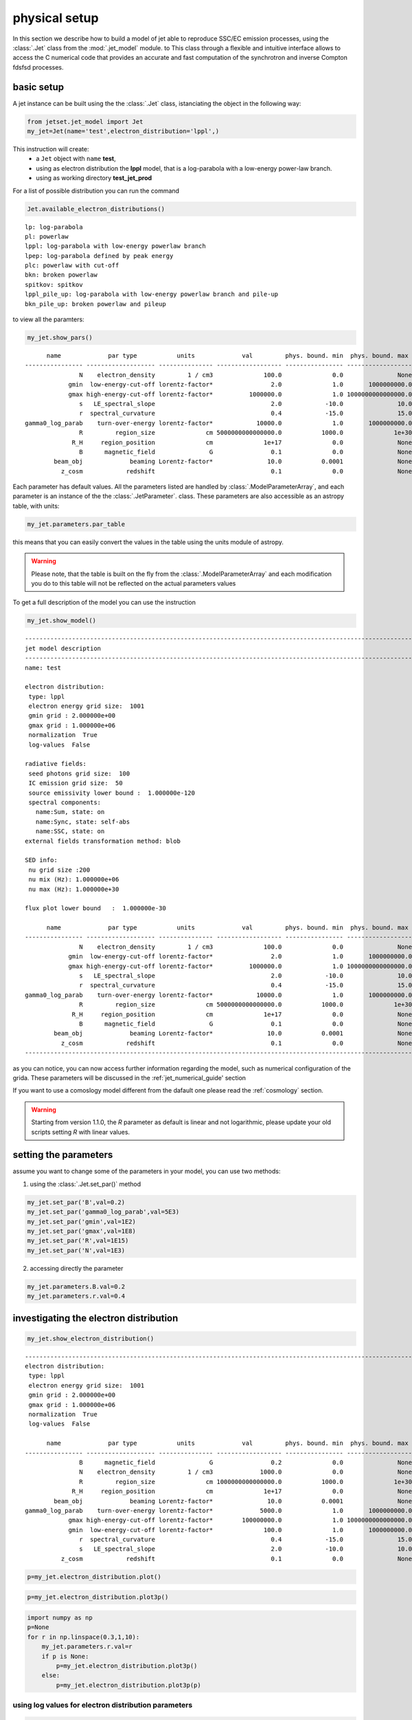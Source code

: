 .. _jet_physical_guide:



physical setup
==============

In this section we describe how  to build a model of jet able to reproduce SSC/EC emission processes, using the :class:`.Jet` class from the :mod:`.jet_model` module. to This class through a flexible and intuitive interface allows to access the C numerical code that provides an accurate and fast computation of the synchrotron and inverse Compton fdsfsd processes.  

basic setup
-----------

A jet instance can be built using the  the :class:`.Jet` class, istanciating the object in the following way:

.. code:: ipython3

    from jetset.jet_model import Jet
    my_jet=Jet(name='test',electron_distribution='lppl',)

This instruction will create:
    * a ``Jet`` object with ``name`` **test**,
    * using as electron distribution the **lppl** model, that is a log-parabola with a low-energy power-law branch.
    * using as working directory **test_jet_prod**

For a list of possible distribution you can run the command 

.. code:: ipython3

    Jet.available_electron_distributions()


.. parsed-literal::

    lp: log-parabola
    pl: powerlaw
    lppl: log-parabola with low-energy powerlaw branch
    lpep: log-parabola defined by peak energy
    plc: powerlaw with cut-off
    bkn: broken powerlaw
    spitkov: spitkov
    lppl_pile_up: log-parabola with low-energy powerlaw branch and pile-up
    bkn_pile_up: broken powerlaw and pileup


to view all the paramters:

.. code:: ipython3

    my_jet.show_pars()


.. parsed-literal::

          name             par type           units             val         phys. bound. min  phys. bound. max   log  frozen
    ---------------- ------------------- --------------- ------------------ ---------------- ------------------ ----- ------
                   N    electron_density         1 / cm3              100.0              0.0               None False  False
                gmin  low-energy-cut-off lorentz-factor*                2.0              1.0       1000000000.0 False  False
                gmax high-energy-cut-off lorentz-factor*          1000000.0              1.0 1000000000000000.0 False  False
                   s   LE_spectral_slope                                2.0            -10.0               10.0 False  False
                   r  spectral_curvature                                0.4            -15.0               15.0 False  False
    gamma0_log_parab    turn-over-energy lorentz-factor*            10000.0              1.0       1000000000.0 False  False
                   R         region_size              cm 5000000000000000.0           1000.0              1e+30 False  False
                 R_H     region_position              cm              1e+17              0.0               None False   True
                   B      magnetic_field               G                0.1              0.0               None False  False
            beam_obj             beaming Lorentz-factor*               10.0           0.0001               None False  False
              z_cosm            redshift                                0.1              0.0               None False  False


Each parameter has default values. All the parameters listed are handled by :class:`.ModelParameterArray`, and each parameter is an instance of the the :class:`.JetParameter`. class. These parameters are also accessible as an astropy table, with units: 

.. code:: ipython3

    my_jet.parameters.par_table




.. raw:: html

    <i>Table length=11</i>
    <table id="table47838080336" class="table-striped table-bordered table-condensed">
    <thead><tr><th>name</th><th>par type</th><th>units</th><th>val</th><th>phys. bound. min</th><th>phys. bound. max</th><th>log</th><th>frozen</th></tr></thead>
    <thead><tr><th>str16</th><th>str19</th><th>object</th><th>float64</th><th>float64</th><th>object</th><th>bool</th><th>bool</th></tr></thead>
    <tr><td>N</td><td>electron_density</td><td>1 / cm3</td><td>100.0</td><td>0.0</td><td>None</td><td>False</td><td>False</td></tr>
    <tr><td>gmin</td><td>low-energy-cut-off</td><td>lorentz-factor*</td><td>2.0</td><td>1.0</td><td>1000000000.0</td><td>False</td><td>False</td></tr>
    <tr><td>gmax</td><td>high-energy-cut-off</td><td>lorentz-factor*</td><td>1000000.0</td><td>1.0</td><td>1000000000000000.0</td><td>False</td><td>False</td></tr>
    <tr><td>s</td><td>LE_spectral_slope</td><td></td><td>2.0</td><td>-10.0</td><td>10.0</td><td>False</td><td>False</td></tr>
    <tr><td>r</td><td>spectral_curvature</td><td></td><td>0.4</td><td>-15.0</td><td>15.0</td><td>False</td><td>False</td></tr>
    <tr><td>gamma0_log_parab</td><td>turn-over-energy</td><td>lorentz-factor*</td><td>10000.0</td><td>1.0</td><td>1000000000.0</td><td>False</td><td>False</td></tr>
    <tr><td>R</td><td>region_size</td><td>cm</td><td>5000000000000000.0</td><td>1000.0</td><td>1e+30</td><td>False</td><td>False</td></tr>
    <tr><td>R_H</td><td>region_position</td><td>cm</td><td>1e+17</td><td>0.0</td><td>None</td><td>False</td><td>True</td></tr>
    <tr><td>B</td><td>magnetic_field</td><td>G</td><td>0.1</td><td>0.0</td><td>None</td><td>False</td><td>False</td></tr>
    <tr><td>beam_obj</td><td>beaming</td><td>Lorentz-factor*</td><td>10.0</td><td>0.0001</td><td>None</td><td>False</td><td>False</td></tr>
    <tr><td>z_cosm</td><td>redshift</td><td></td><td>0.1</td><td>0.0</td><td>None</td><td>False</td><td>False</td></tr>
    </table>



this means that you can easily convert the values in the table using the units module of astropy. 

.. warning::
    Please note, that the table is built on the fly from the  :class:`.ModelParameterArray` and each modification you do to this table will not be reflected on the actual parameters values

To get a full description of the model you can use the instruction

.. code:: ipython3

    my_jet.show_model()


.. parsed-literal::

    
    -------------------------------------------------------------------------------------------------------------------
    jet model description
    -------------------------------------------------------------------------------------------------------------------
    name: test  
    
    electron distribution:
     type: lppl  
     electron energy grid size:  1001
     gmin grid : 2.000000e+00
     gmax grid : 1.000000e+06
     normalization  True
     log-values  False
    
    radiative fields:
     seed photons grid size:  100
     IC emission grid size:  50
     source emissivity lower bound :  1.000000e-120
     spectral components:
       name:Sum, state: on
       name:Sync, state: self-abs
       name:SSC, state: on
    external fields transformation method: blob
    
    SED info:
     nu grid size :200
     nu mix (Hz): 1.000000e+06
     nu max (Hz): 1.000000e+30
    
    flux plot lower bound   :  1.000000e-30
    
          name             par type           units             val         phys. bound. min  phys. bound. max   log  frozen
    ---------------- ------------------- --------------- ------------------ ---------------- ------------------ ----- ------
                   N    electron_density         1 / cm3              100.0              0.0               None False  False
                gmin  low-energy-cut-off lorentz-factor*                2.0              1.0       1000000000.0 False  False
                gmax high-energy-cut-off lorentz-factor*          1000000.0              1.0 1000000000000000.0 False  False
                   s   LE_spectral_slope                                2.0            -10.0               10.0 False  False
                   r  spectral_curvature                                0.4            -15.0               15.0 False  False
    gamma0_log_parab    turn-over-energy lorentz-factor*            10000.0              1.0       1000000000.0 False  False
                   R         region_size              cm 5000000000000000.0           1000.0              1e+30 False  False
                 R_H     region_position              cm              1e+17              0.0               None False   True
                   B      magnetic_field               G                0.1              0.0               None False  False
            beam_obj             beaming Lorentz-factor*               10.0           0.0001               None False  False
              z_cosm            redshift                                0.1              0.0               None False  False
    -------------------------------------------------------------------------------------------------------------------


as you can notice, you can now access further information regarding the model, such as numerical configuration of the grida. These parameters will be discussed 
in the :ref:`jet_numerical_guide' section

If you want to use a comoslogy model different from the dafault one please read the :ref:`cosmology` section.

.. warning::
    Starting from version 1.1.0, the `R` parameter as default is linear and not logarithmic, please update your old scripts
    setting `R` with linear values.   
   

setting the parameters
----------------------

assume you want to change some of the parameters in your model, you can use two methods: 

1) using the :class:`.Jet.set_par()` method 

.. code:: ipython3

    my_jet.set_par('B',val=0.2)
    my_jet.set_par('gamma0_log_parab',val=5E3)
    my_jet.set_par('gmin',val=1E2)
    my_jet.set_par('gmax',val=1E8)
    my_jet.set_par('R',val=1E15)
    my_jet.set_par('N',val=1E3)

2) accessing directly the parameter 

.. code:: ipython3

    my_jet.parameters.B.val=0.2
    my_jet.parameters.r.val=0.4

investigating the electron distribution
---------------------------------------

.. code:: ipython3

    my_jet.show_electron_distribution()


.. parsed-literal::

    -------------------------------------------------------------------------------------------------------------------
    electron distribution:
     type: lppl  
     electron energy grid size:  1001
     gmin grid : 2.000000e+00
     gmax grid : 1.000000e+06
     normalization  True
     log-values  False
    
          name             par type           units             val         phys. bound. min  phys. bound. max   log  frozen
    ---------------- ------------------- --------------- ------------------ ---------------- ------------------ ----- ------
                   B      magnetic_field               G                0.2              0.0               None False  False
                   N    electron_density         1 / cm3             1000.0              0.0               None False  False
                   R         region_size              cm 1000000000000000.0           1000.0              1e+30 False  False
                 R_H     region_position              cm              1e+17              0.0               None False   True
            beam_obj             beaming Lorentz-factor*               10.0           0.0001               None False  False
    gamma0_log_parab    turn-over-energy lorentz-factor*             5000.0              1.0       1000000000.0 False  False
                gmax high-energy-cut-off lorentz-factor*        100000000.0              1.0 1000000000000000.0 False  False
                gmin  low-energy-cut-off lorentz-factor*              100.0              1.0       1000000000.0 False  False
                   r  spectral_curvature                                0.4            -15.0               15.0 False  False
                   s   LE_spectral_slope                                2.0            -10.0               10.0 False  False
              z_cosm            redshift                                0.1              0.0               None False  False


.. code:: ipython3

    p=my_jet.electron_distribution.plot()



.. image:: Jet_example_phys_SSC_files/Jet_example_phys_SSC_25_0.png


.. code:: ipython3

    p=my_jet.electron_distribution.plot3p()



.. image:: Jet_example_phys_SSC_files/Jet_example_phys_SSC_26_0.png


.. code:: ipython3

    import numpy as np
    p=None
    for r in np.linspace(0.3,1,10):
        my_jet.parameters.r.val=r
        if p is None:
            p=my_jet.electron_distribution.plot3p()
        else:
            p=my_jet.electron_distribution.plot3p(p)



.. image:: Jet_example_phys_SSC_files/Jet_example_phys_SSC_27_0.png


using log values for electron distribution parameters
~~~~~~~~~~~~~~~~~~~~~~~~~~~~~~~~~~~~~~~~~~~~~~~~~~~~~

.. code:: ipython3

    my_jet=Jet(name='test',electron_distribution='lppl',electron_distribution_log_values=True)
    my_jet.show_model()


.. parsed-literal::

    
    -------------------------------------------------------------------------------------------------------------------
    jet model description
    -------------------------------------------------------------------------------------------------------------------
    name: test  
    
    electron distribution:
     type: lppl  
     electron energy grid size:  1001
     gmin grid : 2.000000e+00
     gmax grid : 1.000000e+06
     normalization  True
     log-values  True
    
    radiative fields:
     seed photons grid size:  100
     IC emission grid size:  50
     source emissivity lower bound :  1.000000e-120
     spectral components:
       name:Sum, state: on
       name:Sync, state: self-abs
       name:SSC, state: on
    external fields transformation method: blob
    
    SED info:
     nu grid size :200
     nu mix (Hz): 1.000000e+06
     nu max (Hz): 1.000000e+30
    
    flux plot lower bound   :  1.000000e-30
    
          name             par type           units             val         phys. bound. min phys. bound. max  log  frozen
    ---------------- ------------------- --------------- ------------------ ---------------- ---------------- ----- ------
                   N    electron_density         1 / cm3              100.0              0.0             None False  False
                gmin  low-energy-cut-off lorentz-factor* 0.3010299956639812              0.0              9.0  True  False
                gmax high-energy-cut-off lorentz-factor*                6.0              0.0             15.0  True  False
                   s   LE_spectral_slope                                2.0            -10.0             10.0 False  False
                   r  spectral_curvature                                0.4            -15.0             15.0 False  False
    gamma0_log_parab    turn-over-energy lorentz-factor*                4.0              0.0              9.0  True  False
                   R         region_size              cm 5000000000000000.0           1000.0            1e+30 False  False
                 R_H     region_position              cm              1e+17              0.0             None False   True
                   B      magnetic_field               G                0.1              0.0             None False  False
            beam_obj             beaming Lorentz-factor*               10.0           0.0001             None False  False
              z_cosm            redshift                                0.1              0.0             None False  False
    -------------------------------------------------------------------------------------------------------------------


evaluate and plot the model
---------------------------

At this point we can evaluate the emission for this jet model using the
instruction

.. code:: ipython3

    my_jet.eval()

.. code:: ipython3

    my_jet.show_pars()


.. parsed-literal::

          name             par type           units             val         phys. bound. min phys. bound. max  log  frozen
    ---------------- ------------------- --------------- ------------------ ---------------- ---------------- ----- ------
                   N    electron_density         1 / cm3              100.0              0.0             None False  False
                gmin  low-energy-cut-off lorentz-factor* 0.3010299956639812              0.0              9.0  True  False
                gmax high-energy-cut-off lorentz-factor*                6.0              0.0             15.0  True  False
                   s   LE_spectral_slope                                2.0            -10.0             10.0 False  False
                   r  spectral_curvature                                0.4            -15.0             15.0 False  False
    gamma0_log_parab    turn-over-energy lorentz-factor*                4.0              0.0              9.0  True  False
                   R         region_size              cm 5000000000000000.0           1000.0            1e+30 False  False
                 R_H     region_position              cm              1e+17              0.0             None False   True
                   B      magnetic_field               G                0.1              0.0             None False  False
            beam_obj             beaming Lorentz-factor*               10.0           0.0001             None False  False
              z_cosm            redshift                                0.1              0.0             None False  False


and plot the corresponding SED:

.. code:: ipython3

    from jetset.plot_sedfit import PlotSED
    my_plot=PlotSED()
    my_jet.plot_model(plot_obj=my_plot)
    my_plot.rescale(y_max=-13,y_min=-17.5,x_min=8)



.. image:: Jet_example_phys_SSC_files/Jet_example_phys_SSC_35_0.png


alternatively, you can call the ``plot_model`` method without passing a
``Plot`` object

.. code:: ipython3

    my_plot=my_jet.plot_model()
    my_plot.rescale(y_max=-13,y_min=-17.5,x_min=8)



.. image:: Jet_example_phys_SSC_files/Jet_example_phys_SSC_37_0.png


If you want to have more points on the IC spectrum you can set the numerical  parameters for radiavite fields(see :ref:`jet_numerical_guide' section for more details):

.. code:: ipython3

    my_jet.set_IC_nu_size(100)

.. code:: ipython3

    my_jet.eval()
    my_plot=my_jet.plot_model()
    my_plot.rescale(y_max=-13,y_min=-17.5,x_min=8)



.. image:: Jet_example_phys_SSC_files/Jet_example_phys_SSC_40_0.png


you can access the same plot, but in the rest frame of the black hole,
or accretion disk, hence plotting the istropic luminosity, by simply
passing the ``frame`` kw to ``src``

.. code:: ipython3

    my_plot=my_jet.plot_model(frame='src')
    my_plot.rescale(y_max=43,y_min=38,x_min=8)



.. image:: Jet_example_phys_SSC_files/Jet_example_phys_SSC_42_0.png


the ``my_plot`` object returned will be built on the fly by the
``plot_model`` method

if you wanto to have interacitve plot:

1) in a jupyter notebook use:

.. code-block:: no

    %matplotlib notebook


2) in jupyter lab:
  .. code-block:: no

    %matplotlib notebook


3) in an ipython terminal

.. code-block:: python
    
    from matplotlib import pylab as plt
    plt.ion()

comparing models on the same plot
---------------------------------

to compare the same model after changing a parameter

.. code:: ipython3

    my_jet=Jet(name='test',electron_distribution='lppl',)
    my_jet.set_par('B',val=0.2)
    my_jet.set_par('gamma0_log_parab',val=5E3)
    my_jet.set_par('gmin',val=1E2)
    my_jet.set_par('gmax',val=1E8)
    my_jet.set_par('R',val=10**14.5)
    my_jet.set_par('N',val=1E3)
    
    my_jet.parameters.gamma0_log_parab.val=1E4
    my_jet.eval()
    my_plot=my_jet.plot_model(label='gamma0_log_parab=1E4',comp='Sum')
    my_jet.set_par('gamma0_log_parab',val=1.0E5)
    my_jet.eval()
    my_plot=my_jet.plot_model(my_plot,label='gamma0_log_parab=1E5',comp='Sum')
    my_plot.rescale(y_max=-13,y_min=-17.5,x_min=8)



.. image:: Jet_example_phys_SSC_files/Jet_example_phys_SSC_47_0.png


saving a plot
-------------

to save the plot

.. code:: ipython3

    my_plot.save('jet1.png')

saving and loading a model
--------------------------

.. warning::
    starting from version 1.1.0 the saved model format has changed, if you have models saved vith version<1.1.0,  
    plase update them the new models by loading the old models with the :meth:`.Jet.load_old_model`  
    and then saving them again.

.. code:: ipython3

    my_jet.save_model('test_model.dat')

.. code:: ipython3

    my_jet_new=Jet.load_model('test_model.dat')


.. parsed-literal::

          name             par type           units             val         phys. bound. min  phys. bound. max   log  frozen
    ---------------- ------------------- --------------- ------------------ ---------------- ------------------ ----- ------
                   R         region_size              cm 316227766016837.94           1000.0              1e+30 False  False
                 R_H     region_position              cm              1e+17              0.0               None False   True
                   B      magnetic_field               G                0.2              0.0               None False  False
            beam_obj             beaming Lorentz-factor*               10.0           0.0001               None False  False
              z_cosm            redshift                                0.1              0.0               None False  False
                   N    electron_density         1 / cm3             1000.0              0.0               None False  False
                gmin  low-energy-cut-off lorentz-factor*              100.0              1.0       1000000000.0 False  False
                gmax high-energy-cut-off lorentz-factor*        100000000.0              1.0 1000000000000000.0 False  False
                   s   LE_spectral_slope                                2.0            -10.0               10.0 False  False
                   r  spectral_curvature                                0.4            -15.0               15.0 False  False
    gamma0_log_parab    turn-over-energy lorentz-factor*           100000.0              1.0       1000000000.0 False  False


switching on/off the particle distribution normalization
--------------------------------------------------------

As default the electron distributions are normalized, i.e. are multiplied by a constant ``N_0``, in such a way that :

:math:`\int_{\gamma_{min}}^{\gamma_{max}} n(\gamma) d\gamma =1`, 

it means the the value `N`, refers to the actual density of emitters.
If you want to chance this behavior, you can start looking at the sate of ``Norm_distr`` flag with the following command

.. code:: ipython3

    my_jet.Norm_distr




.. parsed-literal::

    1



and then you can switch off the normalization withe command

.. code:: ipython3

    my_jet.switch_Norm_distr_OFF()

OR

.. code:: ipython3

    my_jet.Norm_distr=0

or set back the normalization on with

.. code:: ipython3

    my_jet.switch_Norm_distr_ON()

OR

.. code:: ipython3

    my_jet.Norm_distr=1

setting the particle density from observed Fluxes or Luminosities
-----------------------------------------------------------------

It is possible to set the density of emitting particle starting from some observed luminosity or flux (see the method     :meth:`.Jet.set_N_from_nuFnu`, meth:`.Jet.set_N_from_nuLnu`)

.. code:: ipython3

    my_jet=Jet(name='test',electron_distribution='lppl')

this is the initial value of N

.. code:: ipython3

    my_jet.parameters.N.val




.. parsed-literal::

    100.0



we now want to set the value of ``N`` in order that the observed synchrotron flux at a given frequency matches a desired value. 
For example, assume that we wish to set ``N`` in order that  the synchrotron flux at math:`10^{15}` Hz is exactly matching the desired value of :math:`10^{-=14}` ergs cm-2 s-1. We can accomplish this by using the :class:`.Jet.get_par_by_name()` as follows: 

.. code:: ipython3

    
    my_jet.set_N_from_nuFnu(nuFnu_obs=1E-14,nu_obs=1E15)

This is the updated value of ``N``, obtained in order to match the given
flux at the given frequency

.. code:: ipython3

    my_jet.get_par_by_name('N').val




.. parsed-literal::

    271.77338679726074



.. code:: ipython3

    my_jet.parameters.show_pars()


.. parsed-literal::

          name             par type           units             val         phys. bound. min  phys. bound. max   log  frozen
    ---------------- ------------------- --------------- ------------------ ---------------- ------------------ ----- ------
                   N    electron_density         1 / cm3 271.77338679726074              0.0               None False  False
                gmin  low-energy-cut-off lorentz-factor*                2.0              1.0       1000000000.0 False  False
                gmax high-energy-cut-off lorentz-factor*          1000000.0              1.0 1000000000000000.0 False  False
                   s   LE_spectral_slope                                2.0            -10.0               10.0 False  False
                   r  spectral_curvature                                0.4            -15.0               15.0 False  False
    gamma0_log_parab    turn-over-energy lorentz-factor*            10000.0              1.0       1000000000.0 False  False
                   R         region_size              cm 5000000000000000.0           1000.0              1e+30 False  False
                 R_H     region_position              cm              1e+17              0.0               None False   True
                   B      magnetic_field               G                0.1              0.0               None False  False
            beam_obj             beaming Lorentz-factor*               10.0           0.0001               None False  False
              z_cosm            redshift                                0.1              0.0               None False  False


.. code:: ipython3

    my_jet.eval()
    my_plot=my_jet.plot_model(label='set N from F=1E-14')
    my_plot.rescale(y_max=-13,y_min=-17.5,x_min=8)



.. image:: Jet_example_phys_SSC_files/Jet_example_phys_SSC_76_0.png


as you can see, the synchrotron flux at :math:`10^{15}` Hz is exactly matching the desired value of :math:`10^{-14}` ergs cm-2 s-1.
Alternatively, the value of N  can be obtained using the rest-frame luminosity and  frequency, using the :class:`.Jet.set_N_from_nuLnu()

.. code:: ipython3

    my_jet.set_N_from_nuLnu(nuLnu_src=1E43,nu_src=1E15)

where ``L_0`` is the source rest-frame istropic luminosity in erg/s at the rest-frame frequency ``nu_0`` in Hz.



## setting the beaming factor

It is possible to set the beaming factor according to the relativistic BulkFactor and viewing angle, this can be done by setting the ``beaming_expr`` kw in the Jet constructor, possible choices are

* `delta` to provide directly the beaming factor (default)
* `bulk_theta` to provide the BulkFactor and the jet  viewing angle 

.. code:: ipython3

    my_jet=Jet(name='test',electron_distribution='lppl',beaming_expr='bulk_theta')

.. code:: ipython3

    my_jet.parameters.show_pars()


.. parsed-literal::

          name             par type           units             val         phys. bound. min  phys. bound. max   log  frozen
    ---------------- ------------------- --------------- ------------------ ---------------- ------------------ ----- ------
                   N    electron_density         1 / cm3              100.0              0.0               None False  False
                gmin  low-energy-cut-off lorentz-factor*                2.0              1.0       1000000000.0 False  False
                gmax high-energy-cut-off lorentz-factor*          1000000.0              1.0 1000000000000000.0 False  False
                   s   LE_spectral_slope                                2.0            -10.0               10.0 False  False
                   r  spectral_curvature                                0.4            -15.0               15.0 False  False
    gamma0_log_parab    turn-over-energy lorentz-factor*            10000.0              1.0       1000000000.0 False  False
                   R         region_size              cm 5000000000000000.0           1000.0              1e+30 False  False
                 R_H     region_position              cm              1e+17              0.0               None False   True
                   B      magnetic_field               G                0.1              0.0               None False  False
               theta   jet-viewing-angle             deg                0.1              0.0               None False  False
          BulkFactor     jet-bulk-factor Lorentz-factor*               10.0              1.0               None False  False
              z_cosm            redshift                                0.1              0.0               None False  False


the actual value of the beaming factor can be obtained using the :meth:`.Jet.get_beaming`

.. code:: ipython3

    my_jet.get_beaming()




.. parsed-literal::

    19.943844732554165



We can change the value of ``theta`` and get the updated value of the beaming factor

.. code:: ipython3

    my_jet.set_par('theta',val=10.)

.. code:: ipython3

    my_jet.get_beaming()




.. parsed-literal::

    4.968041140891955



of course setting ``beaming_expr=delta`` we get the same beaming
expression as in the default case

.. code:: ipython3

    my_jet=Jet(name='test',electron_distribution='lppl',beaming_expr='delta')

.. code:: ipython3

    my_jet.parameters.show_pars()


.. parsed-literal::

          name             par type           units             val         phys. bound. min  phys. bound. max   log  frozen
    ---------------- ------------------- --------------- ------------------ ---------------- ------------------ ----- ------
                   N    electron_density         1 / cm3              100.0              0.0               None False  False
                gmin  low-energy-cut-off lorentz-factor*                2.0              1.0       1000000000.0 False  False
                gmax high-energy-cut-off lorentz-factor*          1000000.0              1.0 1000000000000000.0 False  False
                   s   LE_spectral_slope                                2.0            -10.0               10.0 False  False
                   r  spectral_curvature                                0.4            -15.0               15.0 False  False
    gamma0_log_parab    turn-over-energy lorentz-factor*            10000.0              1.0       1000000000.0 False  False
                   R         region_size              cm 5000000000000000.0           1000.0              1e+30 False  False
                 R_H     region_position              cm              1e+17              0.0               None False   True
                   B      magnetic_field               G                0.1              0.0               None False  False
            beam_obj             beaming Lorentz-factor*               10.0           0.0001               None False  False
              z_cosm            redshift                                0.1              0.0               None False  False


accessing individual spectral components
----------------------------------------

It is possible to access specific spectral components of our model

.. code:: ipython3

    my_jet=Jet(name='test',electron_distribution='lppl',beaming_expr='bulk_theta')
    my_jet.eval()

We can obtain this information anytime using the :meth:`.Jet.list_spectral_components` method

.. code:: ipython3

    
    my_jet.list_spectral_components()


.. parsed-literal::

    Sum
    Sync
    SSC


the on-screen message is telling us which components have been
evaluated.

and we cann access a specific component using the :meth:`.Jet.get_spectral_component_by_name` method

.. code:: ipython3

    Sync=my_jet.get_spectral_component_by_name('Sync')

OR

.. code:: ipython3

    Sync=my_jet.spectral_components.Sync

and from the ``SED`` object we can extract both the nu and nuFnu array

.. code:: ipython3

    nu_sync=Sync.SED.nu
    nuFnu_sync=Sync.SED.nuFnu

.. code:: ipython3

    print (nuFnu_sync[::10])


.. parsed-literal::

    [1.00000000e-120 1.00000000e-120 1.08448642e-022 1.71738565e-018
     4.07807919e-016 1.63686337e-015 6.48484725e-015 2.46700674e-014
     7.28812086e-014 1.24298363e-013 1.12162549e-013 1.42017250e-014
     4.14261886e-028 1.00000000e-120 1.00000000e-120 1.00000000e-120
     1.00000000e-120 1.00000000e-120 1.00000000e-120 1.00000000e-120] erg / (cm2 s)


or for the ``src`` rest frame (isotropic luminosity)

.. code:: ipython3

    nu_sync_src=Sync.SED.nu_src
    nuLnu_sync_src=Sync.SED.nuLnu_src

.. code:: ipython3

    print (nuLnu_sync_src[::10])


.. parsed-literal::

    [2.70118406e-65 2.70118406e-65 2.92939742e+33 4.63897473e+37
     1.10156425e+40 4.42146923e+40 1.75167660e+41 6.66383927e+41
     1.96865559e+42 3.35752756e+42 3.02971688e+42 3.83614730e+41
     1.11899760e+28 2.70118406e-65 2.70118406e-65 2.70118406e-65
     2.70118406e-65 2.70118406e-65 2.70118406e-65 2.70118406e-65] erg / s


Moreover, you can access the corresponding astropy table

.. code:: ipython3

    my_jet.spectral_components.build_table(restframe='obs')
    t_obs=my_jet.spectral_components.table

.. code:: ipython3

    t_obs[::10]




.. raw:: html

    <i>Table length=20</i>
    <table id="table103693358800" class="table-striped table-bordered table-condensed">
    <thead><tr><th>nu</th><th>Sum</th><th>Sync</th><th>SSC</th></tr></thead>
    <thead><tr><th>Hz</th><th>erg / (cm2 s)</th><th>erg / (cm2 s)</th><th>erg / (cm2 s)</th></tr></thead>
    <thead><tr><th>float64</th><th>float64</th><th>float64</th><th>float64</th></tr></thead>
    <tr><td>1000000.0</td><td>1e-120</td><td>1e-120</td><td>1e-120</td></tr>
    <tr><td>15848931.924611142</td><td>1e-120</td><td>1e-120</td><td>1e-120</td></tr>
    <tr><td>251188643.1509582</td><td>1.0844864302391386e-22</td><td>1.0844864159585182e-22</td><td>1.4280620238888498e-30</td></tr>
    <tr><td>3981071705.5349693</td><td>1.7173856696253947e-18</td><td>1.7173856494785146e-18</td><td>2.0146879965841637e-26</td></tr>
    <tr><td>63095734448.019424</td><td>4.078079552134786e-16</td><td>4.0780791901432327e-16</td><td>3.6199155354751893e-23</td></tr>
    <tr><td>1000000000000.0</td><td>1.6368645001464381e-15</td><td>1.6368633684904028e-15</td><td>1.1316560354507247e-21</td></tr>
    <tr><td>15848931924611.11</td><td>6.484856227306914e-15</td><td>6.484847252386628e-15</td><td>8.974920286013819e-21</td></tr>
    <tr><td>251188643150958.22</td><td>2.467012104235855e-14</td><td>2.4670067379508708e-14</td><td>5.366284984149398e-20</td></tr>
    <tr><td>3981071705534969.5</td><td>7.288148974605722e-14</td><td>7.288120857008097e-14</td><td>2.8117597624218914e-19</td></tr>
    <tr><td>6.309573444801943e+16</td><td>1.2429968684418058e-13</td><td>1.2429836269824645e-13</td><td>1.324145934137875e-18</td></tr>
    <tr><td>1e+18</td><td>1.1216821849060403e-13</td><td>1.1216254873133542e-13</td><td>5.669759268605211e-18</td></tr>
    <tr><td>1.5848931924611109e+19</td><td>1.422429794065211e-14</td><td>1.420172495040777e-14</td><td>2.2572990244339145e-17</td></tr>
    <tr><td>2.5118864315095718e+20</td><td>8.198273815038918e-17</td><td>4.142618855201174e-28</td><td>8.198273814997492e-17</td></tr>
    <tr><td>3.9810717055349854e+21</td><td>2.6806229698492253e-16</td><td>1e-120</td><td>2.6806229698492253e-16</td></tr>
    <tr><td>6.309573444801943e+22</td><td>7.79329160185085e-16</td><td>1e-120</td><td>7.79329160185085e-16</td></tr>
    <tr><td>1e+24</td><td>1.876892626829062e-15</td><td>1e-120</td><td>1.876892626829062e-15</td></tr>
    <tr><td>1.584893192461111e+25</td><td>2.722149689253548e-15</td><td>1e-120</td><td>2.722149689253548e-15</td></tr>
    <tr><td>2.511886431509572e+26</td><td>9.2717312629558e-16</td><td>1e-120</td><td>9.2717312629558e-16</td></tr>
    <tr><td>3.9810717055349856e+27</td><td>1e-120</td><td>1e-120</td><td>1e-120</td></tr>
    <tr><td>6.309573444801943e+28</td><td>1e-120</td><td>1e-120</td><td>1e-120</td></tr>
    </table>



and also in the ``src`` restframe

.. code:: ipython3

    my_jet.spectral_components.build_table(restframe='src')
    t_src=my_jet.spectral_components.table

.. code:: ipython3

    t_src[::10]




.. raw:: html

    <i>Table length=20</i>
    <table id="table103693302224" class="table-striped table-bordered table-condensed">
    <thead><tr><th>nu</th><th>Sum</th><th>Sync</th><th>SSC</th></tr></thead>
    <thead><tr><th>Hz</th><th>erg / s</th><th>erg / s</th><th>erg / s</th></tr></thead>
    <thead><tr><th>float64</th><th>float64</th><th>float64</th><th>float64</th></tr></thead>
    <tr><td>1100000.0</td><td>2.7011840560827467e-65</td><td>2.7011840560827467e-65</td><td>2.7011840560827467e-65</td></tr>
    <tr><td>17433825.11707226</td><td>2.7011840560827467e-65</td><td>2.7011840560827467e-65</td><td>2.7011840560827467e-65</td></tr>
    <tr><td>276307507.4660541</td><td>2.929397454400055e+33</td><td>2.929397415825471e+33</td><td>3.8574583700258197e+25</td></tr>
    <tr><td>4379178876.088467</td><td>4.638974788937108e+37</td><td>4.638974734516677e+37</td><td>5.442043094354434e+29</td></tr>
    <tr><td>69405307892.82137</td><td>1.1015643465663552e+40</td><td>1.101564248785774e+40</td><td>9.77805812879182e+32</td></tr>
    <tr><td>1100000000000.0</td><td>4.421472289763414e+40</td><td>4.421469232952174e+40</td><td>3.056811239929309e+34</td></tr>
    <tr><td>17433825117072.223</td><td>1.751679024719035e+41</td><td>1.7516766004278765e+41</td><td>2.424291158119413e+35</td></tr>
    <tr><td>276307507466054.06</td><td>6.663853762125038e+41</td><td>6.663839266801599e+41</td><td>1.449532343958061e+36</td></tr>
    <tr><td>4379178876088467.0</td><td>1.9686631808560795e+42</td><td>1.9686555857754397e+42</td><td>7.595080639789025e+36</td></tr>
    <tr><td>6.9405307892821384e+16</td><td>3.3575633227957894e+42</td><td>3.3575275551769376e+42</td><td>3.5767618852200225e+37</td></tr>
    <tr><td>1.1000000000000001e+18</td><td>3.029870033860255e+42</td><td>3.0297168832268734e+42</td><td>1.5315063338183771e+38</td></tr>
    <tr><td>1.743382511707222e+19</td><td>3.842244680626013e+41</td><td>3.836147300491401e+41</td><td>6.0973801346120284e+38</td></tr>
    <tr><td>2.7630750746605293e+20</td><td>2.2145046516583798e+39</td><td>1.118997600209717e+28</td><td>2.21450465164719e+39</td></tr>
    <tr><td>4.3791788760884844e+21</td><td>7.240856026525909e+39</td><td>2.7011840560827467e-65</td><td>7.240856026525909e+39</td></tr>
    <tr><td>6.940530789282138e+22</td><td>2.1051115019323087e+40</td><td>2.7011840560827467e-65</td><td>2.1051115019323087e+40</td></tr>
    <tr><td>1.1e+24</td><td>5.069832438569926e+40</td><td>2.7011840560827467e-65</td><td>5.069832438569926e+40</td></tr>
    <tr><td>1.7433825117072222e+25</td><td>7.353027338882288e+40</td><td>2.7011840560827467e-65</td><td>7.353027338882288e+40</td></tr>
    <tr><td>2.7630750746605295e+26</td><td>2.5044652659780157e+40</td><td>2.7011840560827467e-65</td><td>2.5044652659780157e+40</td></tr>
    <tr><td>4.379178876088485e+27</td><td>2.7011840560827467e-65</td><td>2.7011840560827467e-65</td><td>2.7011840560827467e-65</td></tr>
    <tr><td>6.940530789282138e+28</td><td>2.7011840560827467e-65</td><td>2.7011840560827467e-65</td><td>2.7011840560827467e-65</td></tr>
    </table>



Of cousrse, since these colums have units, you can easily convert the
units of the Synchrotron luminostity form erg/s to GeV/s

.. code:: ipython3

    t_src['Sync'][::10].to('GeV/s')




.. math::

    [1.6859465 \times 10^{-62},~1.6859465 \times 10^{-62},~1.8283861 \times 10^{36},~2.8954203 \times 10^{40},~6.8754233 \times 10^{42},~2.759664 \times 10^{43},~1.0933105 \times 10^{44},~4.1592413 \times 10^{44},~1.2287382 \times 10^{45},~2.0956039 \times 10^{45},~1.8910005 \times 10^{45},~2.3943348 \times 10^{44},~6.9842337 \times 10^{30},~1.6859465 \times 10^{-62},~1.6859465 \times 10^{-62},~1.6859465 \times 10^{-62},~1.6859465 \times 10^{-62},~1.6859465 \times 10^{-62},~1.6859465 \times 10^{-62},~1.6859465 \times 10^{-62}] \; \mathrm{\frac{GeV}{s}}



the table can be easily saved as an ascii file

.. code:: ipython3

    t_src.write('test_SED.txt',format='ascii.ecsv',overwrite='True')

or in fits format

.. code:: ipython3

    t_src.write('test_SED.fits',format='fits',overwrite='True')


.. parsed-literal::

    WARNING: VerifyWarning: Keyword name 'restframe' is greater than 8 characters or contains characters not allowed by the FITS standard; a HIERARCH card will be created. [astropy.io.fits.card]


Energetic report
----------------

It is possible to get an energetic report of the jet model (updated each
time that you eval the model). This report gives energy densities
(``U_``) (both in the blob end disk restframe), the luminosities of the
emitted components in the blob resftrame (``L_``), and the luminosity
carried by the jet (``jet_L``) for the radiative components, the
electrons, the magnetic fields, and for the cold protons in the jet.

.. code:: ipython3

    my_jet.energetic_report()


.. parsed-literal::

    -----------------------------------------------------------------------------------------
    jet eneregetic report:
         name                  type               units            val          
    ------------- ----------------------------- --------- ----------------------
              U_e Energy dens. blob rest. frame erg / cm3  0.0017404342430246782
              U_p Energy dens. blob rest. frame erg / cm3         0.015032764261
              U_B Energy dens. blob rest. frame erg / cm3 0.00039788735772973844
          U_Synch Energy dens. blob rest. frame erg / cm3  5.506769532122052e-05
      U_Synch_DRF Energy dens. disk rest. frame erg / cm3      8.712292317747346
           U_Disk Energy dens. blob rest. frame erg / cm3                    0.0
            U_BLR Energy dens. blob rest. frame erg / cm3                    0.0
             U_DT Energy dens. blob rest. frame erg / cm3                    0.0
            U_CMB Energy dens. blob rest. frame erg / cm3                    0.0
       U_Disk_DRF Energy dens. disk rest. frame erg / cm3                    0.0
        U_BLR_DRF Energy dens. disk rest. frame erg / cm3                    0.0
         U_DT_DRF Energy dens. disk rest. frame erg / cm3                    0.0
        U_CMB_DRF Energy dens. disk rest. frame erg / cm3                    0.0
        L_Sync_rf         Lum. blob rest. frme.   erg / s  1.728764352592126e+38
         L_SSC_rf         Lum. blob rest. frme.   erg / s   3.82887909757934e+36
     L_EC_Disk_rf         Lum. blob rest. frme.   erg / s                    0.0
      L_EC_BLR_rf         Lum. blob rest. frme.   erg / s                    0.0
       L_EC_DT_rf         Lum. blob rest. frme.   erg / s                    0.0
      L_EC_CMB_rf         Lum. blob rest. frme.   erg / s                    0.0
          L_PP_rf         Lum. blob rest. frme.   erg / s                    0.0
       jet_L_Sync                      jet Lum.   erg / s 4.3219108814803147e+39
        jet_L_SSC                      jet Lum.   erg / s  9.572197743948349e+37
    jet_L_EC_Disk                      jet Lum.   erg / s                    0.0
     jet_L_EC_BLR                      jet Lum.   erg / s                    0.0
      jet_L_EC_DT                      jet Lum.   erg / s                    0.0
     jet_L_EC_CMB                      jet Lum.   erg / s                    0.0
         jet_L_PP                      jet Lum.   erg / s                    0.0
        jet_L_rad                      jet Lum.   erg / s  4.417632858919798e+39
        jet_L_kin                      jet Lum.   erg / s  4.043042849486075e+42
        jet_L_tot                      jet Lum.   erg / s  4.047460482344995e+42
          jet_L_e                      jet Lum.   erg / s  4.097964612089291e+41
          jet_L_B                      jet Lum.   erg / s  9.368514312500004e+40
          jet_L_p                      jet Lum.   erg / s  3.539561245152146e+42
    -----------------------------------------------------------------------------------------


If you want to evaluate the energetic report in non verbose mode:

.. code:: ipython3

    my_jet.energetic_report(verbose=False)

.. code:: ipython3

    my_jet.energetic_dict




.. parsed-literal::

    {'U_e': 0.0017404342430246782,
     'U_p': 0.015032764261,
     'U_B': 0.00039788735772973844,
     'U_Synch': 5.506769532122052e-05,
     'U_Synch_DRF': 8.712292317747346,
     'U_Disk': 0.0,
     'U_BLR': 0.0,
     'U_DT': 0.0,
     'U_CMB': 0.0,
     'U_Disk_DRF': 0.0,
     'U_BLR_DRF': 0.0,
     'U_DT_DRF': 0.0,
     'U_CMB_DRF': 0.0,
     'L_Sync_rf': 1.728764352592126e+38,
     'L_SSC_rf': 3.82887909757934e+36,
     'L_EC_Disk_rf': 0.0,
     'L_EC_BLR_rf': 0.0,
     'L_EC_DT_rf': 0.0,
     'L_EC_CMB_rf': 0.0,
     'L_PP_rf': 0.0,
     'jet_L_Sync': 4.3219108814803147e+39,
     'jet_L_SSC': 9.572197743948349e+37,
     'jet_L_EC_Disk': 0.0,
     'jet_L_EC_BLR': 0.0,
     'jet_L_EC_DT': 0.0,
     'jet_L_EC_CMB': 0.0,
     'jet_L_PP': 0.0,
     'jet_L_rad': 4.417632858919798e+39,
     'jet_L_kin': 4.043042849486075e+42,
     'jet_L_tot': 4.047460482344995e+42,
     'jet_L_e': 4.097964612089291e+41,
     'jet_L_B': 9.368514312500004e+40,
     'jet_L_p': 3.539561245152146e+42}



.. code:: ipython3

    my_jet.energetic_report_table




.. raw:: html

    <i>Table length=33</i>
    <table id="table103711276688" class="table-striped table-bordered table-condensed">
    <thead><tr><th>name</th><th>type</th><th>units</th><th>val</th></tr></thead>
    <thead><tr><th>str13</th><th>str29</th><th>object</th><th>float64</th></tr></thead>
    <tr><td>U_e</td><td>Energy dens. blob rest. frame</td><td>erg / cm3</td><td>0.0017404342430246782</td></tr>
    <tr><td>U_p</td><td>Energy dens. blob rest. frame</td><td>erg / cm3</td><td>0.015032764261</td></tr>
    <tr><td>U_B</td><td>Energy dens. blob rest. frame</td><td>erg / cm3</td><td>0.00039788735772973844</td></tr>
    <tr><td>U_Synch</td><td>Energy dens. blob rest. frame</td><td>erg / cm3</td><td>5.506769532122052e-05</td></tr>
    <tr><td>U_Synch_DRF</td><td>Energy dens. disk rest. frame</td><td>erg / cm3</td><td>8.712292317747346</td></tr>
    <tr><td>U_Disk</td><td>Energy dens. blob rest. frame</td><td>erg / cm3</td><td>0.0</td></tr>
    <tr><td>U_BLR</td><td>Energy dens. blob rest. frame</td><td>erg / cm3</td><td>0.0</td></tr>
    <tr><td>U_DT</td><td>Energy dens. blob rest. frame</td><td>erg / cm3</td><td>0.0</td></tr>
    <tr><td>U_CMB</td><td>Energy dens. blob rest. frame</td><td>erg / cm3</td><td>0.0</td></tr>
    <tr><td>U_Disk_DRF</td><td>Energy dens. disk rest. frame</td><td>erg / cm3</td><td>0.0</td></tr>
    <tr><td>...</td><td>...</td><td>...</td><td>...</td></tr>
    <tr><td>jet_L_EC_BLR</td><td>jet Lum.</td><td>erg / s</td><td>0.0</td></tr>
    <tr><td>jet_L_EC_DT</td><td>jet Lum.</td><td>erg / s</td><td>0.0</td></tr>
    <tr><td>jet_L_EC_CMB</td><td>jet Lum.</td><td>erg / s</td><td>0.0</td></tr>
    <tr><td>jet_L_PP</td><td>jet Lum.</td><td>erg / s</td><td>0.0</td></tr>
    <tr><td>jet_L_rad</td><td>jet Lum.</td><td>erg / s</td><td>4.417632858919798e+39</td></tr>
    <tr><td>jet_L_kin</td><td>jet Lum.</td><td>erg / s</td><td>4.043042849486075e+42</td></tr>
    <tr><td>jet_L_tot</td><td>jet Lum.</td><td>erg / s</td><td>4.047460482344995e+42</td></tr>
    <tr><td>jet_L_e</td><td>jet Lum.</td><td>erg / s</td><td>4.097964612089291e+41</td></tr>
    <tr><td>jet_L_B</td><td>jet Lum.</td><td>erg / s</td><td>9.368514312500004e+40</td></tr>
    <tr><td>jet_L_p</td><td>jet Lum.</td><td>erg / s</td><td>3.539561245152146e+42</td></tr>
    </table>




